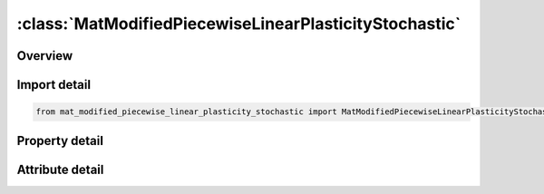 





:class:`MatModifiedPiecewiseLinearPlasticityStochastic`
=======================================================


.. py:class:: mat_modified_piecewise_linear_plasticity_stochastic.MatModifiedPiecewiseLinearPlasticityStochastic(**kwargs)

   Bases: :py:obj:`ansys.dyna.core.lib.keyword_base.KeywordBase`


   
   DYNA MAT_MODIFIED_PIECEWISE_LINEAR_PLASTICITY_STOCHASTIC keyword
















   ..
       !! processed by numpydoc !!


.. py:currentmodule:: MatModifiedPiecewiseLinearPlasticityStochastic

Overview
--------

.. tab-set::




   .. tab-item:: Properties

      .. list-table::
          :header-rows: 0
          :widths: auto

          * - :py:attr:`~mid`
            - Get or set the Material identification. A unique number has to be used.
          * - :py:attr:`~ro`
            - Get or set the Mass density.
          * - :py:attr:`~e`
            - Get or set the Young's modulus.
          * - :py:attr:`~pr`
            - Get or set the Poisson's ratio.
          * - :py:attr:`~sigy`
            - Get or set the Yield stress.
          * - :py:attr:`~etan`
            - Get or set the Tangent modulus, ignored if (LCSS.GT.0) is defined.
          * - :py:attr:`~fail`
            - Get or set the Failure flag:
          * - :py:attr:`~tdel`
            - Get or set the Minimum time step size for automatic element deletion.
          * - :py:attr:`~c`
            - Get or set the Strain rate parameter, C, see formula in keyword manual page 98 (volume two).
          * - :py:attr:`~p`
            - Get or set the Strain rate parameter, P, see formula in keyword manual page 98 (volume two).
          * - :py:attr:`~lcss`
            - Get or set the Load curve ID or Table ID.
          * - :py:attr:`~lcsr`
            - Get or set the Load curve ID defining strain rate scaling effect on yield stress.
          * - :py:attr:`~vp`
            - Get or set the Formulation for rate effects (currently not used with this model).
          * - :py:attr:`~epsthin`
            - Get or set the Thinning plastic strain at failure. This number should be given as positive number
          * - :py:attr:`~epsmaj`
            - Get or set the Major in plane strain at failure.
          * - :py:attr:`~numint`
            - Get or set the No. of through thickness integration points which must fail before the element is deleted.(if zero, all points must fail)
          * - :py:attr:`~eps1`
            - Get or set the First effective plastic strain value (optional if SIGY is defined). At least 2 points should be defined. The first point must be zero corresponding to the initial yield stress.
          * - :py:attr:`~eps2`
            - Get or set the Second effective plastic strain value (optional if SIGY is defined). At least 2 points should be defined. The first point must be zero corresponding to the initial yield stress.
          * - :py:attr:`~eps3`
            - Get or set the Third effective plastic strain value (optional if SIGY is defined).
          * - :py:attr:`~eps4`
            - Get or set the Fourth effective plastic strain value (optional if SIGY is defined).
          * - :py:attr:`~eps5`
            - Get or set the Fifth effective plastic strain value (optional if SIGY is defined).
          * - :py:attr:`~eps6`
            - Get or set the Sixth effective plastic strain value (optional if SIGY is defined).
          * - :py:attr:`~eps7`
            - Get or set the Seventh effective plastic strain value (optiona l if SIGY is defined).
          * - :py:attr:`~eps8`
            - Get or set the Eighth effective plastic strain value (optional if SIGY is defined).
          * - :py:attr:`~es1`
            - Get or set the Corresponding yield stress value to EPS1
          * - :py:attr:`~es2`
            - Get or set the Corresponding yield stress value to EPS2
          * - :py:attr:`~es3`
            - Get or set the Corresponding yield stress value to EPS3
          * - :py:attr:`~es4`
            - Get or set the Corresponding yield stress value to EPS4
          * - :py:attr:`~es5`
            - Get or set the Corresponding yield stress value to EPS5
          * - :py:attr:`~es6`
            - Get or set the Corresponding yield stress value to EPS6
          * - :py:attr:`~es7`
            - Get or set the Corresponding yield stress value to EPS7
          * - :py:attr:`~es8`
            - Get or set the Corresponding yield stress value to EPS8
          * - :py:attr:`~title`
            - Get or set the Additional title line


   .. tab-item:: Attributes

      .. list-table::
          :header-rows: 0
          :widths: auto

          * - :py:attr:`~keyword`
            - 
          * - :py:attr:`~subkeyword`
            - 
          * - :py:attr:`~option_specs`
            - Get the card format type.






Import detail
-------------

.. code-block:: python

    from mat_modified_piecewise_linear_plasticity_stochastic import MatModifiedPiecewiseLinearPlasticityStochastic

Property detail
---------------

.. py:property:: mid
   :type: Optional[int]


   
   Get or set the Material identification. A unique number has to be used.
















   ..
       !! processed by numpydoc !!

.. py:property:: ro
   :type: Optional[float]


   
   Get or set the Mass density.
















   ..
       !! processed by numpydoc !!

.. py:property:: e
   :type: Optional[float]


   
   Get or set the Young's modulus.
















   ..
       !! processed by numpydoc !!

.. py:property:: pr
   :type: Optional[float]


   
   Get or set the Poisson's ratio.
















   ..
       !! processed by numpydoc !!

.. py:property:: sigy
   :type: Optional[float]


   
   Get or set the Yield stress.
















   ..
       !! processed by numpydoc !!

.. py:property:: etan
   :type: Optional[float]


   
   Get or set the Tangent modulus, ignored if (LCSS.GT.0) is defined.
















   ..
       !! processed by numpydoc !!

.. py:property:: fail
   :type: float


   
   Get or set the Failure flag:
   LT.0.0: User defined failure subroutine is called to determine failure
   EQ.0.0: Failure is not considered. Recommended if failure is not of interest.
   GT.0.0: Plastic strain to failure. When the plastic strain reaches this value, the element is deleted from the calculation.
















   ..
       !! processed by numpydoc !!

.. py:property:: tdel
   :type: Optional[float]


   
   Get or set the Minimum time step size for automatic element deletion.
















   ..
       !! processed by numpydoc !!

.. py:property:: c
   :type: Optional[float]


   
   Get or set the Strain rate parameter, C, see formula in keyword manual page 98 (volume two).
















   ..
       !! processed by numpydoc !!

.. py:property:: p
   :type: Optional[float]


   
   Get or set the Strain rate parameter, P, see formula in keyword manual page 98 (volume two).
















   ..
       !! processed by numpydoc !!

.. py:property:: lcss
   :type: int


   
   Get or set the Load curve ID or Table ID.
   Load curve ID defining effective stress versus effective plastic strain. If defined EPS1-EPS8 and ES1-ES8 are ignored.
   The table ID defines for each strain rate value a load curve ID giving the stress versus effective plastic strain for that rate. The stress versus effective plastic strain curve for the lowest value of strain rate is used if the strain rate falls below the minmimum value. Likewise, the stress versus effective plastic strain curve for the highest value of strain rate is used if the strain rate exceeds the maximum value. If defined C, P,curve ID, LCSR, EPS1-EPS8 and ES1-ES8 are ignored.
















   ..
       !! processed by numpydoc !!

.. py:property:: lcsr
   :type: int


   
   Get or set the Load curve ID defining strain rate scaling effect on yield stress.
















   ..
       !! processed by numpydoc !!

.. py:property:: vp
   :type: float


   
   Get or set the Formulation for rate effects (currently not used with this model).
















   ..
       !! processed by numpydoc !!

.. py:property:: epsthin
   :type: Optional[float]


   
   Get or set the Thinning plastic strain at failure. This number should be given as positive number
















   ..
       !! processed by numpydoc !!

.. py:property:: epsmaj
   :type: Optional[float]


   
   Get or set the Major in plane strain at failure.
















   ..
       !! processed by numpydoc !!

.. py:property:: numint
   :type: float


   
   Get or set the No. of through thickness integration points which must fail before the element is deleted.(if zero, all points must fail)
















   ..
       !! processed by numpydoc !!

.. py:property:: eps1
   :type: Optional[float]


   
   Get or set the First effective plastic strain value (optional if SIGY is defined). At least 2 points should be defined. The first point must be zero corresponding to the initial yield stress.
   WARNING: If the first point is nonzero the yield stress is extrapolated to determine the initial yield. If this option is used SIGY and ETAN are ignored and may be input as zero.
















   ..
       !! processed by numpydoc !!

.. py:property:: eps2
   :type: Optional[float]


   
   Get or set the Second effective plastic strain value (optional if SIGY is defined). At least 2 points should be defined. The first point must be zero corresponding to the initial yield stress.
















   ..
       !! processed by numpydoc !!

.. py:property:: eps3
   :type: Optional[float]


   
   Get or set the Third effective plastic strain value (optional if SIGY is defined).
















   ..
       !! processed by numpydoc !!

.. py:property:: eps4
   :type: Optional[float]


   
   Get or set the Fourth effective plastic strain value (optional if SIGY is defined).
















   ..
       !! processed by numpydoc !!

.. py:property:: eps5
   :type: Optional[float]


   
   Get or set the Fifth effective plastic strain value (optional if SIGY is defined).
















   ..
       !! processed by numpydoc !!

.. py:property:: eps6
   :type: Optional[float]


   
   Get or set the Sixth effective plastic strain value (optional if SIGY is defined).
















   ..
       !! processed by numpydoc !!

.. py:property:: eps7
   :type: Optional[float]


   
   Get or set the Seventh effective plastic strain value (optiona l if SIGY is defined).
















   ..
       !! processed by numpydoc !!

.. py:property:: eps8
   :type: Optional[float]


   
   Get or set the Eighth effective plastic strain value (optional if SIGY is defined).
















   ..
       !! processed by numpydoc !!

.. py:property:: es1
   :type: Optional[float]


   
   Get or set the Corresponding yield stress value to EPS1
















   ..
       !! processed by numpydoc !!

.. py:property:: es2
   :type: Optional[float]


   
   Get or set the Corresponding yield stress value to EPS2
















   ..
       !! processed by numpydoc !!

.. py:property:: es3
   :type: Optional[float]


   
   Get or set the Corresponding yield stress value to EPS3
















   ..
       !! processed by numpydoc !!

.. py:property:: es4
   :type: Optional[float]


   
   Get or set the Corresponding yield stress value to EPS4
















   ..
       !! processed by numpydoc !!

.. py:property:: es5
   :type: Optional[float]


   
   Get or set the Corresponding yield stress value to EPS5
















   ..
       !! processed by numpydoc !!

.. py:property:: es6
   :type: Optional[float]


   
   Get or set the Corresponding yield stress value to EPS6
















   ..
       !! processed by numpydoc !!

.. py:property:: es7
   :type: Optional[float]


   
   Get or set the Corresponding yield stress value to EPS7
















   ..
       !! processed by numpydoc !!

.. py:property:: es8
   :type: Optional[float]


   
   Get or set the Corresponding yield stress value to EPS8
















   ..
       !! processed by numpydoc !!

.. py:property:: title
   :type: Optional[str]


   
   Get or set the Additional title line
















   ..
       !! processed by numpydoc !!



Attribute detail
----------------

.. py:attribute:: keyword
   :value: 'MAT'


.. py:attribute:: subkeyword
   :value: 'MODIFIED_PIECEWISE_LINEAR_PLASTICITY_STOCHASTIC'


.. py:attribute:: option_specs

   
   Get the card format type.
















   ..
       !! processed by numpydoc !!





